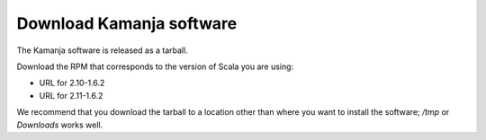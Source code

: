 

.. _kamanja-download:

Download Kamanja software
=========================

The Kamanja software is released as a tarball.

Download the RPM that corresponds to the version of Scala you are using:

- URL for 2.10-1.6.2
- URL for 2.11-1.6.2

We recommend that you download the tarball to a location
other than where you want to install the software;
*/tmp* or *Downloads* works well.

